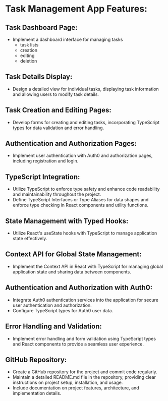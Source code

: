 * Task Management App Features:

** Task Dashboard Page:
   - Implement a dashboard interface for managing tasks
      - task lists
      - creation
      - editing
      - deletion

** Task Details Display:
  - Design a detailed view for individual tasks, displaying task information and allowing users to modify task details.

** Task Creation and Editing Pages:
   - Develop forms for creating and editing tasks, incorporating TypeScript types for data validation and error handling.

** Authentication and Authorization Pages:
   - Implement user authentication with Auth0 and authorization pages, including registration and login.

** TypeScript Integration:
   - Utilize TypeScript to enforce type safety and enhance code readability and maintainability throughout the project.
   - Define TypeScript Interfaces or Type Aliases for data shapes and enforce type checking in React components and utility functions.

** State Management with Typed Hooks:
   - Utilize React's useState hooks with TypeScript to manage application state effectively.

** Context API for Global State Management:
   - Implement the Context API in React with TypeScript for managing global application state and sharing data between components.

** Authentication and Authorization with Auth0:
   - Integrate Auth0 authentication services into the application for secure user authentication and authorization.
   - Configure TypeScript types for Auth0 user data.

** Error Handling and Validation:
   - Implement error handling and form validation using TypeScript types and React components to provide a seamless user experience.

** GitHub Repository:
   - Create a GitHub repository for the project and commit code regularly.
   - Maintain a detailed README.md file in the repository, providing clear instructions on project setup, installation, and usage.
   - Include documentation on project features, architecture, and implementation details.
